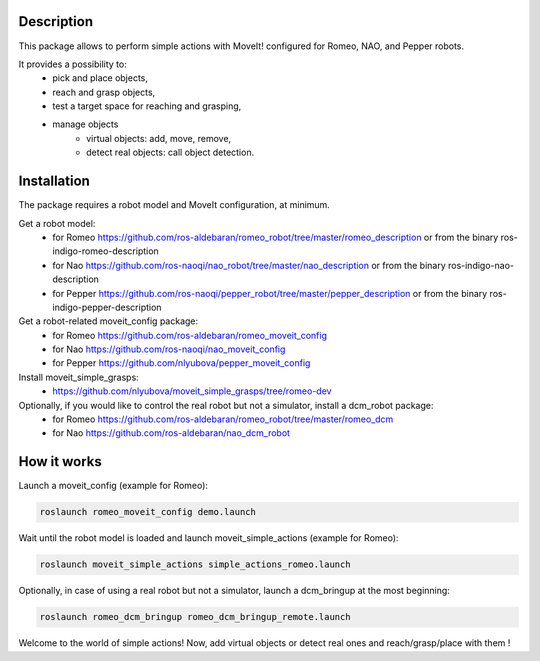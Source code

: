 Description
===========

This package allows to perform simple actions with MoveIt! configured for Romeo, NAO, and Pepper robots.

It provides a possibility to: 
  * pick and place objects,
  * reach and grasp objects,
  * test a target space for reaching and grasping,
  * manage objects
      * virtual objects: add, move, remove,
      * detect real objects: call object detection.

Installation
============

The package requires a robot model and MoveIt configuration, at minimum. 

Get a robot model:
  * for Romeo https://github.com/ros-aldebaran/romeo_robot/tree/master/romeo_description or from the binary ros-indigo-romeo-description
  * for Nao https://github.com/ros-naoqi/nao_robot/tree/master/nao_description or from the binary ros-indigo-nao-description
  * for Pepper https://github.com/ros-naoqi/pepper_robot/tree/master/pepper_description or from the binary ros-indigo-pepper-description

Get a robot-related moveit_config package:
  * for Romeo https://github.com/ros-aldebaran/romeo_moveit_config
  * for Nao https://github.com/ros-naoqi/nao_moveit_config
  * for Pepper https://github.com/nlyubova/pepper_moveit_config 

Install moveit_simple_grasps:
 * https://github.com/nlyubova/moveit_simple_grasps/tree/romeo-dev

Optionally, if you would like to control the real robot but not a simulator, install a dcm_robot package:
  * for Romeo https://github.com/ros-aldebaran/romeo_robot/tree/master/romeo_dcm
  * for Nao https://github.com/ros-aldebaran/nao_dcm_robot 

How it works
============

Launch a moveit_config (example for Romeo):

.. code-block:: bash

    roslaunch romeo_moveit_config demo.launch

Wait until the robot model is loaded and launch moveit_simple_actions (example for Romeo):

.. code-block:: bash

    roslaunch moveit_simple_actions simple_actions_romeo.launch

Optionally, in case of using a real robot but not a simulator, launch a dcm_bringup at the most beginning:

.. code-block:: bash

    roslaunch romeo_dcm_bringup romeo_dcm_bringup_remote.launch

Welcome to the world of simple actions! Now, add virtual objects or detect real ones and reach/grasp/place with them !

